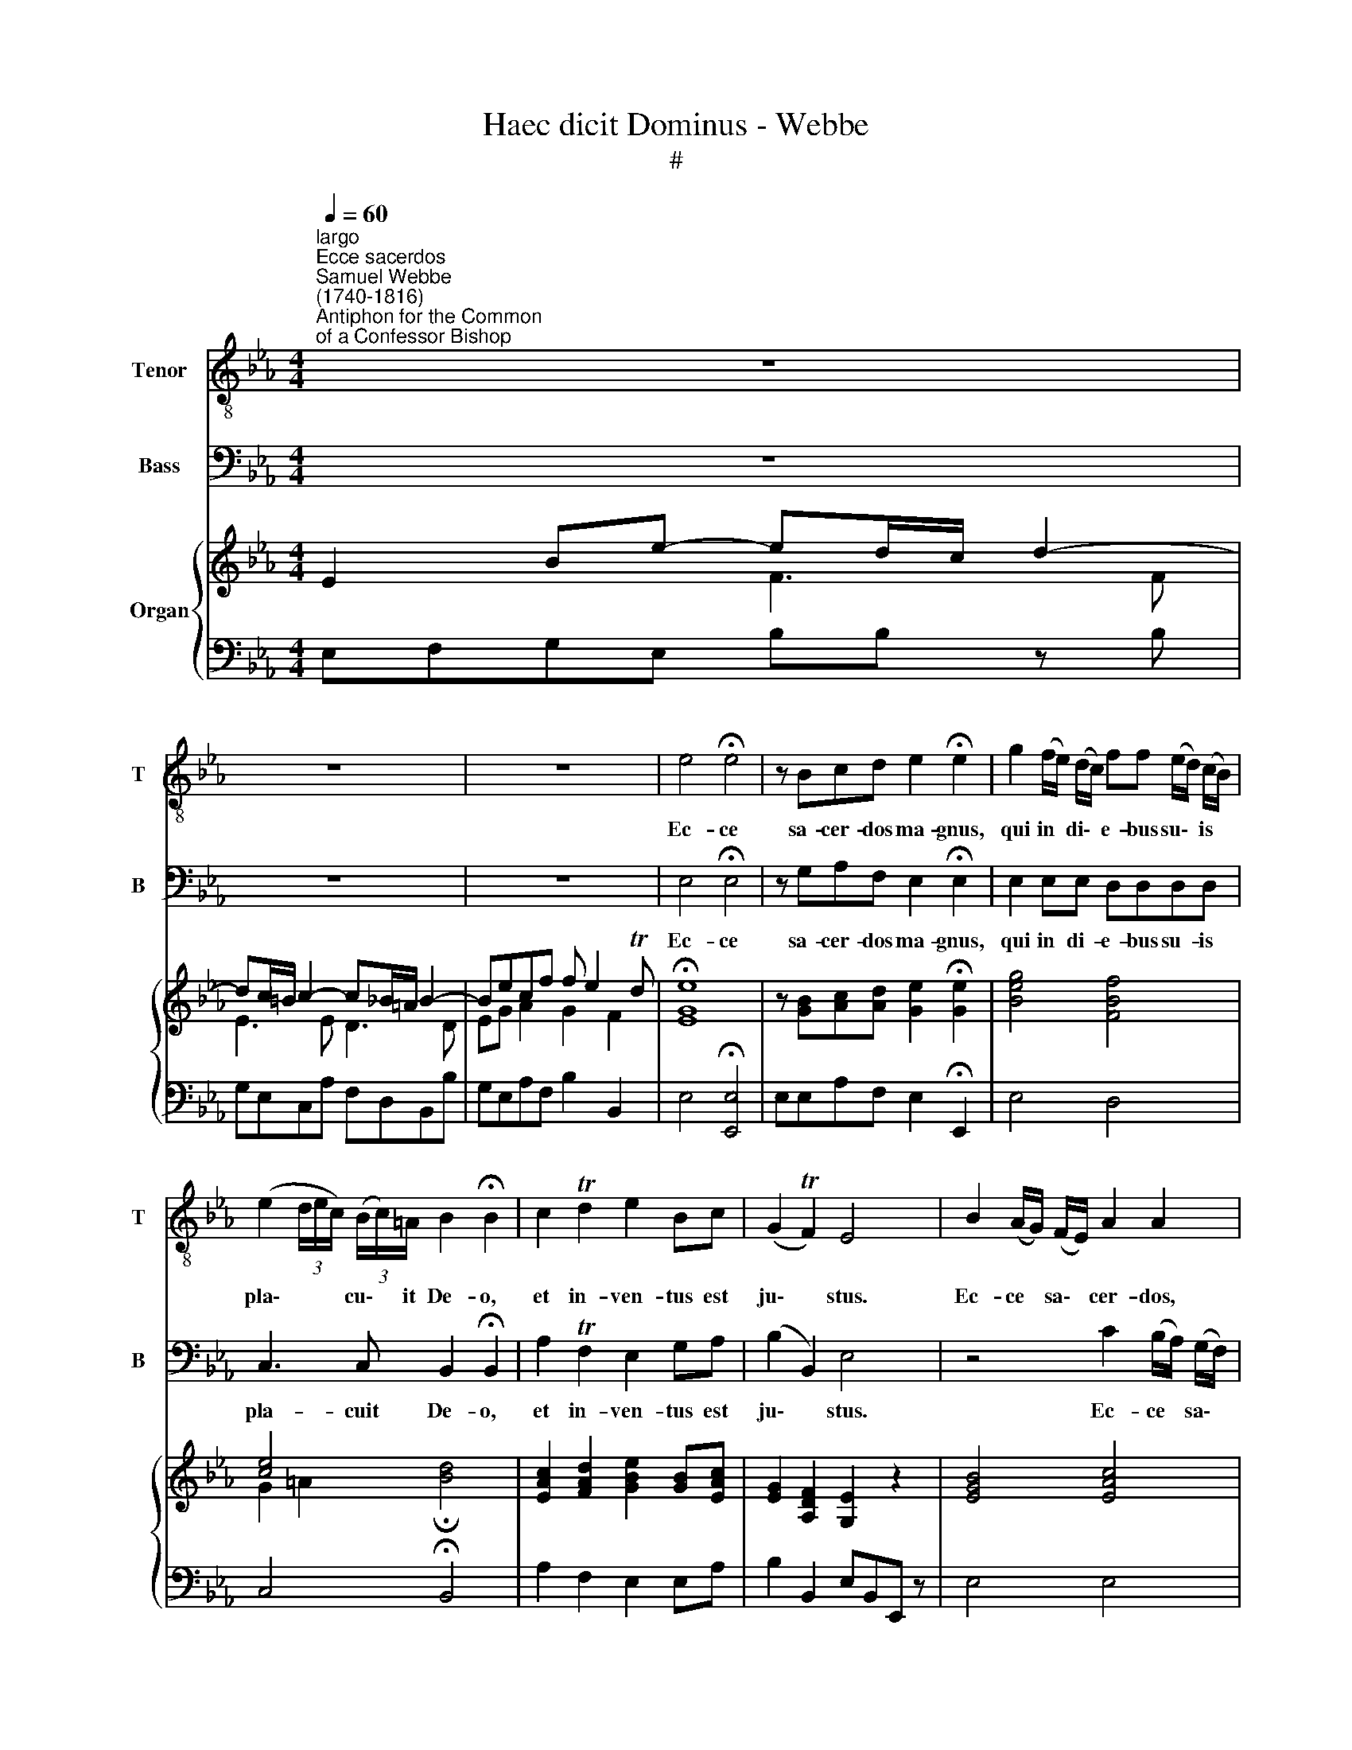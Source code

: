X:1
T:Haec dicit Dominus - Webbe
T:#
%%score 1 2 { ( 3 4 ) | 5 }
L:1/8
Q:1/4=60
M:4/4
K:C
V:1 treble-8 nm="Tenor" snm="T"
V:2 bass nm="Bass" snm="B"
V:3 treble nm="Organ"
V:4 treble 
V:5 bass 
V:1
[K:Eb]"^largo""^Ecce sacerdos""^Samuel Webbe\n(1740-1816)""^Antiphon for the Common\nof a Confessor Bishop" z8 | %1
w: |
 z8 | z8 | e4 !fermata!e4 | z Bcd e2 !fermata!e2 | g2 (f/e/) (d/c/) ff (e/d/) (c/B/) | %6
w: ||Ec- ce|sa- cer- dos ma- gnus,|qui in * di\- * e- bus su\- * is *|
 (e2 (3d/e/c/) (3(B/c/)=A/ B2 !fermata!B2 | c2 Td2 e2 Bc | (G2 TF2) E4 | B2 (A/G/) (F/E/) A2 A2 | %10
w: pla\- * * * cu\- * it De- o,|et in- ven- tus est|ju\- * stus.|Ec- ce * sa\- * cer- dos,|
 f2 (e/d/) (c/B/) e2 f2 | ge cf/>e/ dBee | (ed/c/ d2- dc/=B/ c2- | c_B/=A/ B2- B_A/G/ A)c | %14
w: ec- ce * sa\- * cer- dos|ma- gnus, qui in di- e- bus su- is|pla\- * * * * * * *|* * * * * * * * cuit|
 dB e4 Td2 | (ec)Bc G2 F2 | z8 | e2 (d/c/) (B/=A/) (f2 e/d/) c/B/ |{=A} G2 e2 e2 ec | %19
w: De- o et in-|ven\- * tus est ju- stus.||Ec- ce * sa\- * cer\- * * dos *|* gnus, qui in di-|
 dd (e/d/) (c/B/) c2 cc | dBef (gf)ed | (d2 Tc2) B4 | z8 | z8 | F2 G=A B2 cd | e2 e2 d2 d2 | %26
w: e- bus su\- * is * pla- cu- it|De- o et in ven\- * tus est|ju\- * stus.|||Ec- ce sa- cer- dos, sa-|cer- dos ma- gnus,|
 f2 df (e2 c)e | dddd d2 c2 | f2 ff f2 d2 | e2 e2 e2 ee | e2 c2 d2 d2 | e2 ge ccec | %32
w: qui in di- e\- * bus|su- is pla- cuit De- o.|Ec- ce sa- cer- dos|ma- gnus, ec- ce sa-|cer- dos ma- gnus,|qui in di- e- bus su- is|
{B} A2 G2 TG2 F2 | z8 | d2 ff eegg | f2 e2 e2 d2 | F2 A2 (G2 B2) | A2 G2 !fermata!G2 F2 | %38
w: * cuit De- o,||qui in di- e- bus su- is|pla- cuit De- o,|et in ven\- *|tus est ju- stus,|
"^adagio" c2 d2 e2 Bc | (G2 TF2) E4 | z8 | z8 | z8 | z8 |] %44
w: et in- ven- tus est|ju\- * stus.|||||
V:2
[K:Eb] z8 | z8 | z8 | E,4 !fermata!E,4 | z G,A,F, E,2 !fermata!E,2 | E,2 E,E, D,D,D,D, | %6
w: |||Ec- ce|sa- cer- dos ma- gnus,|qui in di- e- bus su- is|
 C,3 C, B,,2 !fermata!B,,2 | A,2 TF,2 E,2 G,A, | (B,2 B,,2) E,4 | z4 C2 (B,/A,/) (G,/F,/) | %10
w: pla- cuit De- o,|et in- ven- tus est|ju\- * stus.|Ec- ce * sa\- *|
 D,D, z A, G,2 B,2 | E,E, A,F,/>F,/ B,A,G,G, | (F,2- F,E,/D,/ E,2- E,D,/C,/ | %13
w: cer- dos, sa- cer- dos|ma- gnus, qui in di- e- bus su- is|pla\- * * * * * * *|
 D,2- D,C,/B,,/ C,)C, A,2- | A,2 G,2 F,2 B,2 | (E,A,)G,A, B,2 B,,2 | z8 | z8 | z4 F,2 G,=A, | %19
w: * * * * * cuit De\-|* o et in-|ven\- * tus est ju- stus.|||qui in di-|
 B,B,G,G, E,2 F,F, | B,_A,G,F, (E,D,)C,B,, | F,4 B,,4 | z8 | z8 | z4 D,2 E,F, | G,2 =A,2 B,2 B,2 | %26
w: e- bus su- is pla- cu- it|De- o et in- ven\- * tus est|ju- stus.|||Ec- ce sa-|cer- dos ma- gnus,|
 D2 B,D (C2 =A,)C | B,B,B,B, B,2 =A,2 | z4 G,2 G,G, | C2 C,2 z4 | F,2 F,F, B,2 _A,2 | %31
w: qui in di- e\- * bus|su- is pla- cuit De- o.|Ec- ce sa-|cer- dos,|ec- ce sa- cer- dos|
 G,2 E,G, A,A,A,A, | F,2 E,2 TE,2 D,2 | z8 | F,2 A,A, G,G,B,B, | A,2 G,2 G,2 F,2 | %36
w: qui in di- e- bus su- is|pla- cuit De- o,||qui in di- e- bus su- is|pla- cuit De- o,|
 D,2 F,2 (E,2 G,2) | F,2 E,2 !fermata!E,2 D,2 | A,2 F,2 E,2 G,A, | (B,2 B,,2) E,4 | z8 | z8 | z8 | %43
w: et in ven\- *|tus est ju- stus,|et in- ven- tus est|ju\- * stus.||||
 z8 |] %44
w: |
V:3
[K:Eb] E2 Be- ed/c/ d2- | dc/=B/ c2- c_B/=A/ B2- | Becf f e2 Td | !fermata![EGe]8 | x8 | x8 | %6
 [ce]4 x4 | x8 | x8 | [EGB]4 [EAc]4 | [Bdf]3 [Bdf] [Be]2 [Bdf]2 | [eg]ecf dB e2- | %12
 ed/c/ d2- dc/=B/ c2- | c_B/=A/ B2- B_A/G/ Ac | dB e4 d2 | ecBc G2 Fb | x8 | x8 | x8 | d2 e2 c4 | %20
 dBef gfed | [Bd]2 [=Ac]2 B2 z g | f2 e2 [Bd]2 [Gc]2 | [Fd]2 [Ec]2 [DB]4 | F2 G=A [DB]2 [Ec][Fd] | %25
 [Ge]2 [=Ae]2 [Bd]2 [Bd]2 | [df]2 [Bd][df] [ce]2 [=Ac][ce] | [Bd] [Bd]2 [Bd] [Bd]2 [=Ac]2 | %28
 f2 f2 [G=Bdf]4 | [Gce]2 [Gce]>d [ce]2 [ce]2 | [F=Ace]4 [FBd]2 [FBd]2 | %31
 [EGBe]2 [EGBe]2 [EAc]2 [EAc]2 |{B} [FA]2 [EG]2 [EG]2 [DF][gb] | [fa]2 [eg]2 T[eg]2 [df]2 | %34
 [Fd]2 [Af]2 [Ge]2 [Bg]2 | [Af]2 [Ge]2 [Ge]2 [Fd]2 | [DF]2 [FA]2 [EG]2 [GB]2 | %37
 [FA]2 [EG]2 !fermata![EG]2 [DF]2 | [EAc]2 [FAd]2 [Ge]2 [EGB][Ac] | %39
 [EG]2 [A,DF]2 [G,E]2 z !turn!B |"^a tempo" e3 _d c2 z !turn!c | f3 e d2 z !turn!B | %42
 e/eeee/- e/eeee/- | e2 Td2 e4 |] %44
V:4
[K:Eb] x4 F3 F | E3 E D3 D | EG A2 G2 F2 | x8 | z [GB][Ac][Ad] [Ge]2 !fermata![Ge]2 | %5
 [Beg]4 [FBf]4 | G2 =A2 !fermata![Bd]4 | [EAc]2 [FAd]2 [GBe]2 [GB][EAc] | [EG]2 [A,DF]2 [G,E]2 z2 | %9
 x8 | x8 | BG A2 F2 EG | F2- FE/D/ E2- ED/C/ | D2- DC/B,/ C2 A2 | B2 B2 A4 | GA E4 D x | %16
 [eg][gb][fa][eg] T[eg]2 [df]2 | [GBe]2 d/c/B/=A/ [Bdf]2 e/ d/ c/ B/ | %18
{=A} G2 [Ge]2 [Ae]2 [GBe][!courtesy!=Ac] | B6 =A2 | B2 B4 =AB | x8 | z FG=A x4 | x8 | x8 | x8 | %26
 x8 | x8 | x8 | x8 | x8 | x8 | x8 | x8 | x8 | x8 | x8 | x8 | x8 | x8 | z GAB A2 z2 | z =ABc B2 z2 | %42
 G/GGGG/- G/GGGG/- | G2 FA G4 |] %44
V:5
[K:Eb] E,F,G,E, B,B, z B, | G,E,C,A, F,D,B,,B, | G,E,A,F, B,2 B,,2 | E,4 !fermata![E,,E,]4 | %4
 E,E,A,F, E,2 !fermata!E,,2 | E,4 D,4 | C,4 !fermata!B,,4 | A,2 F,2 E,2 E,A, | %8
 B,2 B,,2 E,B,,E,, z | E,4 E,4 | D,2 B,A, G,2 B,2 | E,2 A,F, B,A,G,E, | B,,4 C,4 | G,,4 A,,2 A,2- | %14
 A,2 G,2 F,2 B,,2 | E,A,G,A, B,2 B,,2 | B,,B,B,,B, B,,B,B,,B, | E,2 z F, D,2 z D, | E,2 E,2 F,4 | %19
 B,,2 G,2 E,2 F,2 | B,_A,G,F, E,D,C,B,, | F,4 B,,2 z E, | D,2 C,2 B,2 E,2 | F,2 F,,2 B,,4 | %24
 B,,B,B,,B, B,,B,B,,B, | B,,B,B,,B, B,,2 B,,2 | B,,2 B,,2 F,2 F,2 | B,2 =E,2 F,2 F,,2 | %28
 z4 [G,,G,]4 | [C,,C,]4 z4 | [F,,F,]4 [B,,B,]2 _A,2 | G,2 E,2 A,2 A,2 | D,2 E,2 B,2 B,,2 | %33
 D,2 TE,3/2D,/4E,/4 B,,4 | B,,B,B,,B, B,,B,B,,B, | B,,B,B,,B, B,,B,B,,B, | B,,B,B,,B, B,,B,B,,B, | %37
 B,,B,B,,B, !fermata!B,,2 B,,2 |"^adagio" A,2 F,2 E,2 E,A,, | B,,4 E,,4 | z E,F,G, A,E,A,, z | %41
 z F,G,=A, B,F,B,, z | z E,G,E, C,E,C,=A,, | B,,2 B,,2 E,4 |] %44

